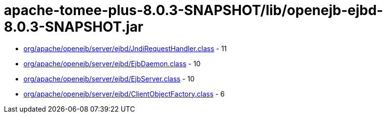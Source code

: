 = apache-tomee-plus-8.0.3-SNAPSHOT/lib/openejb-ejbd-8.0.3-SNAPSHOT.jar

 - link:org/apache/openejb/server/ejbd/JndiRequestHandler.adoc[org/apache/openejb/server/ejbd/JndiRequestHandler.class] - 11
 - link:org/apache/openejb/server/ejbd/EjbDaemon.adoc[org/apache/openejb/server/ejbd/EjbDaemon.class] - 10
 - link:org/apache/openejb/server/ejbd/EjbServer.adoc[org/apache/openejb/server/ejbd/EjbServer.class] - 10
 - link:org/apache/openejb/server/ejbd/ClientObjectFactory.adoc[org/apache/openejb/server/ejbd/ClientObjectFactory.class] - 6
